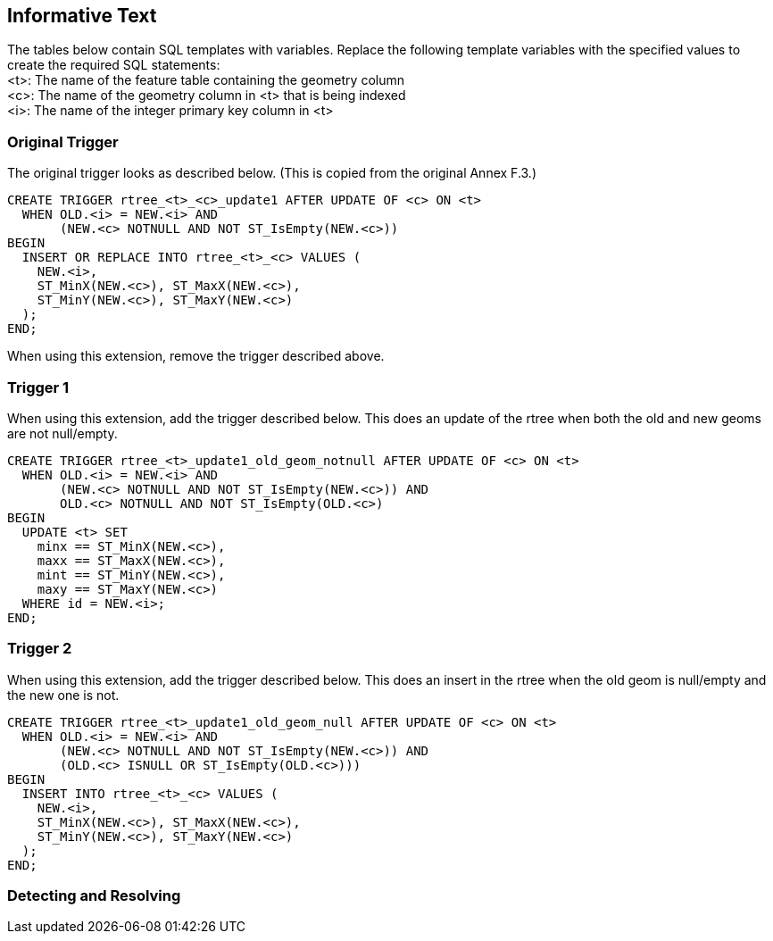 [[informative_text]]
== Informative Text
The tables below contain SQL templates with variables.
Replace the following template variables with the specified values to create the required SQL statements: +
<t>: The name of the feature table containing the geometry column +
<c>: The name of the geometry column in <t> that is being indexed +
<i>: The name of the integer primary key column in <t>

=== Original Trigger
The original trigger looks as described below.
(This is copied from the original Annex F.3.)

[source,sql]
----
CREATE TRIGGER rtree_<t>_<c>_update1 AFTER UPDATE OF <c> ON <t>
  WHEN OLD.<i> = NEW.<i> AND
       (NEW.<c> NOTNULL AND NOT ST_IsEmpty(NEW.<c>))
BEGIN
  INSERT OR REPLACE INTO rtree_<t>_<c> VALUES (
    NEW.<i>,
    ST_MinX(NEW.<c>), ST_MaxX(NEW.<c>),
    ST_MinY(NEW.<c>), ST_MaxY(NEW.<c>)
  );
END;
----

When using this extension, remove the trigger described above.

=== Trigger 1
When using this extension, add the trigger described below.
This does an update of the rtree when both the old and new geoms are not null/empty.

[source,sql]
----
CREATE TRIGGER rtree_<t>_update1_old_geom_notnull AFTER UPDATE OF <c> ON <t>
  WHEN OLD.<i> = NEW.<i> AND
       (NEW.<c> NOTNULL AND NOT ST_IsEmpty(NEW.<c>)) AND
       OLD.<c> NOTNULL AND NOT ST_IsEmpty(OLD.<c>)
BEGIN
  UPDATE <t> SET
    minx == ST_MinX(NEW.<c>),
    maxx == ST_MaxX(NEW.<c>),
    mint == ST_MinY(NEW.<c>),
    maxy == ST_MaxY(NEW.<c>)
  WHERE id = NEW.<i>;
END;
----

=== Trigger 2
When using this extension, add the trigger described below.
This does an insert in the rtree when the old geom is null/empty and the new one is not.

[source,sql]
----
CREATE TRIGGER rtree_<t>_update1_old_geom_null AFTER UPDATE OF <c> ON <t>
  WHEN OLD.<i> = NEW.<i> AND
       (NEW.<c> NOTNULL AND NOT ST_IsEmpty(NEW.<c>)) AND
       (OLD.<c> ISNULL OR ST_IsEmpty(OLD.<c>)))
BEGIN
  INSERT INTO rtree_<t>_<c> VALUES (
    NEW.<i>,
    ST_MinX(NEW.<c>), ST_MaxX(NEW.<c>),
    ST_MinY(NEW.<c>), ST_MaxY(NEW.<c>)
  );
END;
----

=== Detecting and Resolving
[Some text on how to use this extension and what to do if it is not detected.]
